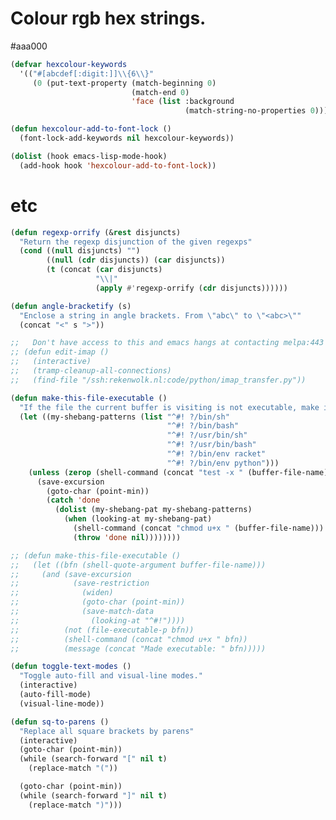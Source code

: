 * Colour rgb hex strings.
#aaa000
#+BEGIN_SRC emacs-lisp
  (defvar hexcolour-keywords
    '(("#[abcdef[:digit:]]\\{6\\}"
       (0 (put-text-property (match-beginning 0)
                             (match-end 0)
                             'face (list :background
                                         (match-string-no-properties 0)))))))

  (defun hexcolour-add-to-font-lock ()
    (font-lock-add-keywords nil hexcolour-keywords))

  (dolist (hook emacs-lisp-mode-hook)
    (add-hook hook 'hexcolour-add-to-font-lock))
#+END_SRC
* etc
#+BEGIN_SRC emacs-lisp
  (defun regexp-orrify (&rest disjuncts)
    "Return the regexp disjunction of the given regexps"
    (cond ((null disjuncts) "")
          ((null (cdr disjuncts)) (car disjuncts))
          (t (concat (car disjuncts)
                     "\\|"
                     (apply #'regexp-orrify (cdr disjuncts))))))

  (defun angle-bracketify (s)
    "Enclose a string in angle brackets. From \"abc\" to \"<abc>\""
    (concat "<" s ">"))

  ;;   Don't have access to this and emacs hangs at contacting melpa:443 so commenting this
  ;; (defun edit-imap ()
  ;;   (interactive)
  ;;   (tramp-cleanup-all-connections)
  ;;   (find-file "/ssh:rekenwolk.nl:code/python/imap_transfer.py"))

  (defun make-this-file-executable ()
    "If the file the current buffer is visiting is not executable, make it so."
    (let ((my-shebang-patterns (list "^#! ?/bin/sh"
                                     "^#! ?/bin/bash"
                                     "^#! ?/usr/bin/sh"
                                     "^#! ?/usr/bin/bash"
                                     "^#! ?/bin/env racket"
                                     "^#! ?/bin/env python")))
      (unless (zerop (shell-command (concat "test -x " (buffer-file-name))))
        (save-excursion
          (goto-char (point-min))
          (catch 'done
            (dolist (my-shebang-pat my-shebang-patterns)
              (when (looking-at my-shebang-pat)
                (shell-command (concat "chmod u+x " (buffer-file-name)))
                (throw 'done nil))))))))

  ;; (defun make-this-file-executable ()
  ;;   (let ((bfn (shell-quote-argument buffer-file-name)))
  ;;     (and (save-excursion
  ;;            (save-restriction
  ;;              (widen)
  ;;              (goto-char (point-min))
  ;;              (save-match-data
  ;;                (looking-at "^#!"))))
  ;;          (not (file-executable-p bfn))
  ;;          (shell-command (concat "chmod u+x " bfn))
  ;;          (message (concat "Made executable: " bfn)))))

  (defun toggle-text-modes ()
    "Toggle auto-fill and visual-line modes."
    (interactive)
    (auto-fill-mode)
    (visual-line-mode))

  (defun sq-to-parens ()
    "Replace all square brackets by parens"
    (interactive)
    (goto-char (point-min))
    (while (search-forward "[" nil t)
      (replace-match "("))

    (goto-char (point-min))
    (while (search-forward "]" nil t)
      (replace-match ")")))
#+END_SRC

